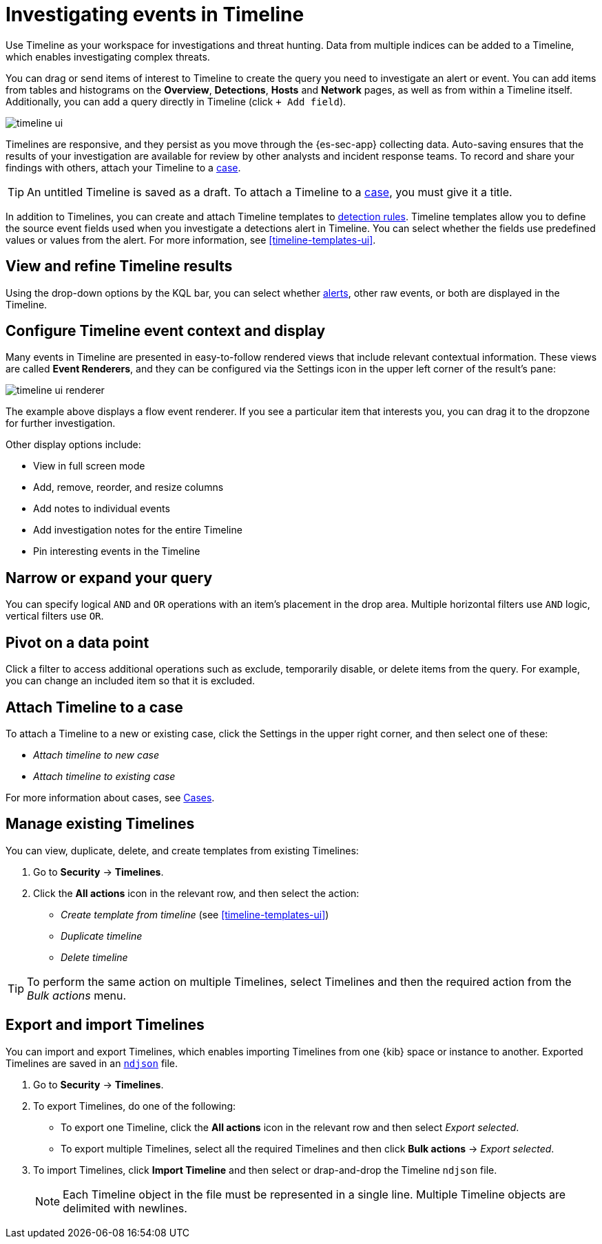[[timelines-ui]]
[role="xpack"]
= Investigating events in Timeline

Use Timeline as your workspace for investigations and threat hunting.
Data from multiple indices can be added to a Timeline, which enables
investigating complex threats.

You can drag or send items of interest to Timeline to create the query you need
to investigate an alert or event. You can add items from tables and histograms
on the *Overview*, *Detections*, *Hosts* and *Network* pages, as well as from
within a Timeline itself. Additionally, you can add a query directly in Timeline
(click `+ Add field`).

[role="screenshot"]
image::images/timeline-ui.png[]

Timelines are responsive, and they persist as you move through the {es-sec-app}
collecting data. Auto-saving ensures that the results of your investigation are
available for review by other analysts and incident response teams. To record
and share your findings with others, attach your Timeline to a
<<cases-overview, case>>.

TIP: An untitled Timeline is saved as a draft. To attach a Timeline to a
<<cases-overview, case>>, you must give it a title.

In addition to Timelines, you can create and attach Timeline templates to
<<detection-engine-overview, detection rules>>. Timeline templates allow you to
define the source event fields used when you investigate a detections alert in
Timeline. You can select whether the fields use predefined values or values
from the alert. For more information, see <<timeline-templates-ui>>.


[discrete]
[[refine-timeline-results]]
== View and refine Timeline results

Using the drop-down options
by the KQL bar, you can select whether <<det-engine-terminology, alerts>>,
other raw events, or both are displayed in the Timeline.

[discrete]
[[conf-timeline-display]]
== Configure Timeline event context and display

Many events in Timeline are presented in easy-to-follow rendered views that
include relevant contextual information. These views are called
*Event Renderers*, and they can be configured via the Settings icon in the upper
left corner of the result's pane:

[role="screenshot"]
image::images/timeline-ui-renderer.png[]

The example above displays a flow event renderer. If you see a particular item
that interests you, you can drag it to the dropzone for further investigation.

Other display options include:

* View in full screen mode
* Add, remove, reorder, and resize columns
* Add notes to individual events
* Add investigation notes for the entire Timeline
* Pin interesting events in the Timeline

[discrete]
[[narrow-expand]]
== Narrow or expand your query

You can specify logical `AND` and `OR` operations with an item's placement in
the drop area. Multiple horizontal filters use `AND` logic, vertical filters use
`OR`.

[discrete]
[[pivot]]
== Pivot on a data point

Click a filter to access additional operations such as exclude, temporarily
disable, or delete items from the query. For example, you can change an included
item so that it is excluded.

[discrete]
[[timeline-to-cases-ui]]
== Attach Timeline to a case

To attach a Timeline to a new or existing case, click the Settings in the upper
right corner, and then select one of these:

* _Attach timeline to new case_
* _Attach timeline to existing case_

For more information about cases, see <<cases-overview, Cases>>.

[discrete]
[[manage-timelines-ui]]
== Manage existing Timelines

You can view, duplicate, delete, and create templates from existing Timelines:

. Go to *Security* -> *Timelines*.
. Click the *All actions* icon in the relevant row, and then select the action:

* _Create template from timeline_ (see <<timeline-templates-ui>>)
* _Duplicate timeline_
* _Delete timeline_

TIP: To perform the same action on multiple Timelines, select Timelines and
then the required action from the _Bulk actions_ menu. 

[discrete]
[[import-export-timelines]]
== Export and import Timelines

You can import and export Timelines, which enables importing Timelines from one
{kib} space or instance to another. Exported Timelines are saved in an
http://ndjson.org[`ndjson`] file.

. Go to *Security* -> *Timelines*.
. To export Timelines, do one of the following:

* To export one Timeline, click the *All actions* icon in the relevant row and
then select _Export selected_.
* To export multiple Timelines, select all the required Timelines and then click
*Bulk actions* -> _Export selected_.

. To import Timelines, click *Import Timeline* and then select or drap-and-drop
the Timeline `ndjson` file.
+
NOTE: Each Timeline object in the file must be represented in a single line.
Multiple Timeline objects are delimited with newlines.
